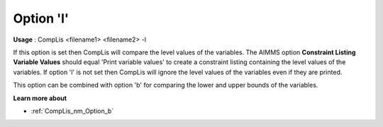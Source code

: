 

.. _nm_Option_l:
.. _CompLis_nm_Option_l:


Option 'l'
==========

**Usage** :	CompLis <filename1> <filename2> -l	



If this option is set then CompLis will compare the level values of the variables. The AIMMS option **Constraint Listing Variable Values**  should equal 'Print variable values' to create a constraint listing containing the level values of the variables. If option 'l' is not set then CompLis will ignore the level values of the variables even if they are printed.



This option can be combined with option 'b' for comparing the lower and upper bounds of the variables.



**Learn more about** 

*	:ref:`CompLis_nm_Option_b`  



